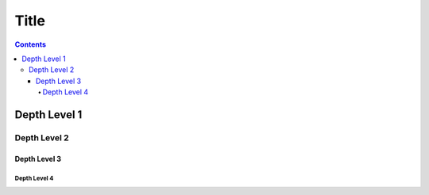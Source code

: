 Title
=====

.. contents::

Depth Level 1
-------------

Depth Level 2
~~~~~~~~~~~~~

Depth Level 3
+++++++++++++

Depth Level 4
.............
